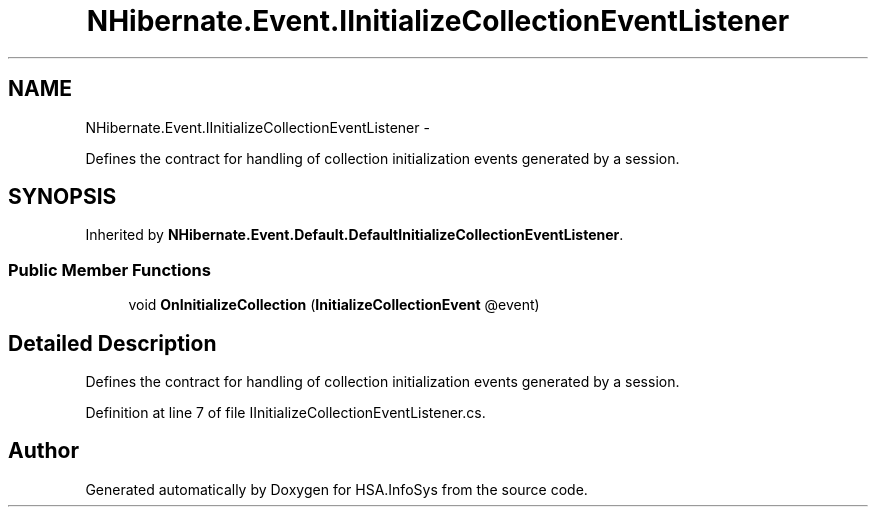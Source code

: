 .TH "NHibernate.Event.IInitializeCollectionEventListener" 3 "Fri Jul 5 2013" "Version 1.0" "HSA.InfoSys" \" -*- nroff -*-
.ad l
.nh
.SH NAME
NHibernate.Event.IInitializeCollectionEventListener \- 
.PP
Defines the contract for handling of collection initialization events generated by a session\&.  

.SH SYNOPSIS
.br
.PP
.PP
Inherited by \fBNHibernate\&.Event\&.Default\&.DefaultInitializeCollectionEventListener\fP\&.
.SS "Public Member Functions"

.in +1c
.ti -1c
.RI "void \fBOnInitializeCollection\fP (\fBInitializeCollectionEvent\fP @event)"
.br
.in -1c
.SH "Detailed Description"
.PP 
Defines the contract for handling of collection initialization events generated by a session\&. 


.PP
Definition at line 7 of file IInitializeCollectionEventListener\&.cs\&.

.SH "Author"
.PP 
Generated automatically by Doxygen for HSA\&.InfoSys from the source code\&.
